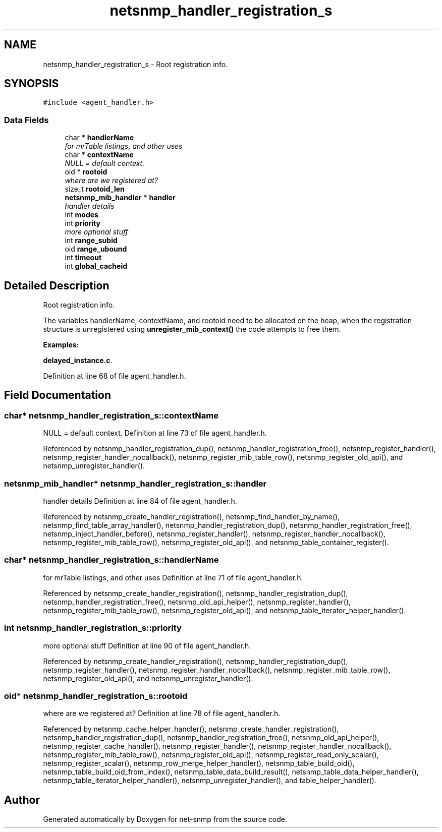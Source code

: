 .TH "netsnmp_handler_registration_s" 3 "7 Aug 2004" "net-snmp" \" -*- nroff -*-
.ad l
.nh
.SH NAME
netsnmp_handler_registration_s \- Root registration info.

.PP
.SH SYNOPSIS
.br
.PP
\fC#include <agent_handler.h>\fP
.PP
.SS "Data Fields"

.in +1c
.ti -1c
.RI "char * \fBhandlerName\fP"
.br
.RI "\fIfor mrTable listings, and other uses \fP"
.ti -1c
.RI "char * \fBcontextName\fP"
.br
.RI "\fINULL = default context. \fP"
.ti -1c
.RI "oid * \fBrootoid\fP"
.br
.RI "\fIwhere are we registered at? \fP"
.ti -1c
.RI "size_t \fBrootoid_len\fP"
.br
.ti -1c
.RI "\fBnetsnmp_mib_handler\fP * \fBhandler\fP"
.br
.RI "\fIhandler details \fP"
.ti -1c
.RI "int \fBmodes\fP"
.br
.ti -1c
.RI "int \fBpriority\fP"
.br
.RI "\fImore optional stuff \fP"
.ti -1c
.RI "int \fBrange_subid\fP"
.br
.ti -1c
.RI "oid \fBrange_ubound\fP"
.br
.ti -1c
.RI "int \fBtimeout\fP"
.br
.ti -1c
.RI "int \fBglobal_cacheid\fP"
.br
.in -1c
.SH "Detailed Description"
.PP
Root registration info.

The variables handlerName, contextName, and rootoid need to be allocated on the heap, when the registration structure is unregistered using \fBunregister_mib_context()\fP the code attempts to free them.
.PP
\fBExamples: \fP
.in +1c
.PP
\fBdelayed_instance.c\fP.
.PP
Definition at line 68 of file agent_handler.h.
.SH "Field Documentation"
.PP
.SS "char* \fBnetsnmp_handler_registration_s::contextName\fP"
.PP
NULL = default context. Definition at line 73 of file agent_handler.h.
.PP
Referenced by netsnmp_handler_registration_dup(), netsnmp_handler_registration_free(), netsnmp_register_handler(), netsnmp_register_handler_nocallback(), netsnmp_register_mib_table_row(), netsnmp_register_old_api(), and netsnmp_unregister_handler().
.SS "\fBnetsnmp_mib_handler\fP* \fBnetsnmp_handler_registration_s::handler\fP"
.PP
handler details Definition at line 84 of file agent_handler.h.
.PP
Referenced by netsnmp_create_handler_registration(), netsnmp_find_handler_by_name(), netsnmp_find_table_array_handler(), netsnmp_handler_registration_dup(), netsnmp_handler_registration_free(), netsnmp_inject_handler_before(), netsnmp_register_handler(), netsnmp_register_handler_nocallback(), netsnmp_register_mib_table_row(), netsnmp_register_old_api(), and netsnmp_table_container_register().
.SS "char* \fBnetsnmp_handler_registration_s::handlerName\fP"
.PP
for mrTable listings, and other uses Definition at line 71 of file agent_handler.h.
.PP
Referenced by netsnmp_create_handler_registration(), netsnmp_handler_registration_dup(), netsnmp_handler_registration_free(), netsnmp_old_api_helper(), netsnmp_register_handler(), netsnmp_register_mib_table_row(), netsnmp_register_old_api(), and netsnmp_table_iterator_helper_handler().
.SS "int \fBnetsnmp_handler_registration_s::priority\fP"
.PP
more optional stuff Definition at line 90 of file agent_handler.h.
.PP
Referenced by netsnmp_create_handler_registration(), netsnmp_handler_registration_dup(), netsnmp_register_handler(), netsnmp_register_handler_nocallback(), netsnmp_register_mib_table_row(), netsnmp_register_old_api(), and netsnmp_unregister_handler().
.SS "oid* \fBnetsnmp_handler_registration_s::rootoid\fP"
.PP
where are we registered at? Definition at line 78 of file agent_handler.h.
.PP
Referenced by netsnmp_cache_helper_handler(), netsnmp_create_handler_registration(), netsnmp_handler_registration_dup(), netsnmp_handler_registration_free(), netsnmp_old_api_helper(), netsnmp_register_cache_handler(), netsnmp_register_handler(), netsnmp_register_handler_nocallback(), netsnmp_register_mib_table_row(), netsnmp_register_old_api(), netsnmp_register_read_only_scalar(), netsnmp_register_scalar(), netsnmp_row_merge_helper_handler(), netsnmp_table_build_oid(), netsnmp_table_build_oid_from_index(), netsnmp_table_data_build_result(), netsnmp_table_data_helper_handler(), netsnmp_table_iterator_helper_handler(), netsnmp_unregister_handler(), and table_helper_handler().

.SH "Author"
.PP
Generated automatically by Doxygen for net-snmp from the source code.
